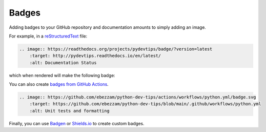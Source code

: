 Badges
======

Adding badges to your GitHub repository and documentation amounts to simply adding an image.

For example, in a `reStructuredText <https://www.sphinx-doc.org/en/master/usage/restructuredtext/basics.html>`__ file:

.. code:: rst

    .. image:: https://readthedocs.org/projects/pydevtips/badge/?version=latest
        :target: http://pydevtips.readthedocs.io/en/latest/
        :alt: Documentation Status

which when rendered will make the following badge:

.. image:: https://readthedocs.org/projects/pydevtips/badge/?version=latest
    :target: http://pydevtips.readthedocs.io/en/latest/
    :alt: Documentation Status

You can also create `badges from GitHub Actions <https://docs.github.com/en/actions/monitoring-and-troubleshooting-workflows/adding-a-workflow-status-badge>`__.

.. code:: rst

    .. image:: https://github.com/ebezzam/python-dev-tips/actions/workflows/python.yml/badge.svg
        :target: https://github.com/ebezzam/python-dev-tips/blob/main/.github/workflows/python.yml
        :alt: Unit tests and formatting

.. image:: https://github.com/ebezzam/python-dev-tips/actions/workflows/python.yml/badge.svg
    :target: https://github.com/ebezzam/python-dev-tips/blob/main/.github/workflows/python.yml
    :alt: Unit tests and formatting

Finally, you can use `Badgen <https://badgen.net/>`__ or `Shields.io <https://shields.io/badges>`__ to create custom badges.


